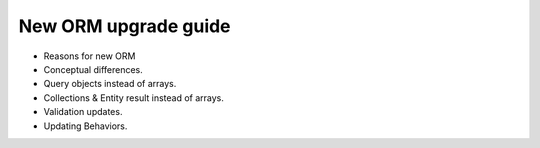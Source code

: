 New ORM upgrade guide
=====================

* Reasons for new ORM
* Conceptual differences.
* Query objects instead of arrays.
* Collections & Entity result instead of arrays.
* Validation updates.
* Updating Behaviors.
